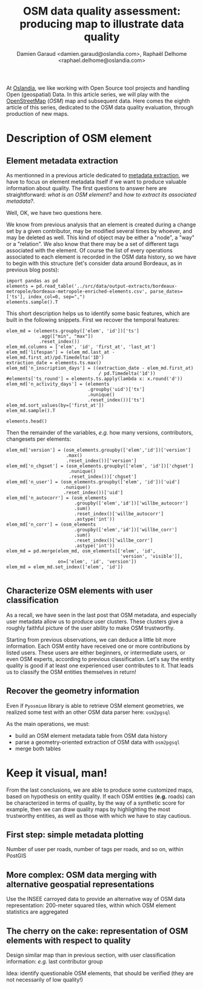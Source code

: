 #+TITLE: OSM data quality assessment: producing map to illustrate data quality
#+AUTHOR: Damien Garaud <damien.garaud@oslandia.com>, Raphaël Delhome <raphael.delhome@oslandia.com>

# Common introduction for articles of the OSM-data-quality series
At [[http://oslandia.com/][Oslandia]], we like working with Open Source tool projects and handling Open
(geospatial) Data. In this article series, we will play with the [[https://www.openstreetmap.org/][OpenStreetMap]]
(/OSM/) map and subsequent data. Here comes the eighth article of this series,
dedicated to the OSM data quality evaluation, through production of new maps.

* Description of OSM element

** Element metadata extraction

As mentionned in a previous article dedicated to [[http://oslandia.com/en/2017/07/24/osm-metadata-description-the-data-behind-the-data/][metadata extraction]], we have
to focus on element metadata itself if we want to produce valuable information
about quality. The first questions to answer here are straightforward: /what is
an OSM element?/ and /how to extract its associated metadata?/.

Well, OK, we have two questions here.

We know from previous analysis that an element is created during a change set
by a given contributor, may be modified several times by whoever, and may be
deleted as well. This kind of object may be either a "node", a "way" or a
"relation". We also know that there may be a set of different tags associated
with the element. Of course the list of every operations associated to each
element is recorded in the OSM data history, so we have to begin with this
structure (let's consider data around Bordeaux, as in previous blog posts):

#+BEGIN_SRC ipython :session osm
import pandas as pd
elements = pd.read_table('../src/data/output-extracts/bordeaux-metropole/bordeaux-metropole-enriched-elements.csv', parse_dates=['ts'], index_col=0, sep=",")
elements.sample().T
#+END_SRC

#+RESULTS:
#+begin_example
                              923311
elem                            node
id                        1667029828
version                            1
visible                         True
ts               2012-03-09 00:00:00
uid                           219843
chgset                      10918216
first_uid                     219843
vmax                               1
last_uid                      219843
available                       True
open                            True
init                            True
up_to_date                      True
created                         True
willbe_corr                    False
willbe_autocorr                False
nextmodif_in                     NaN
nextcorr_in             -9.22337e+18
nextauto_in             -9.22337e+18
#+end_example

This short description helps us to identify some basic features, which are
built in the following snippets. First we recover the temporal features:

#+BEGIN_SRC ipython :session osm
elem_md = (elements.groupby(['elem', 'id'])['ts']
            .agg(["min", "max"])
            .reset_index())
elem_md.columns = ['elem', 'id', 'first_at', 'last_at']
elem_md['lifespan'] = (elem_md.last_at - elem_md.first_at)/pd.Timedelta('1D')
extraction_date = elements.ts.max()
elem_md['n_inscription_days'] = ((extraction_date - elem_md.first_at)
                                  / pd.Timedelta('1d'))
#elements['ts_round'] = elements.ts.apply(lambda x: x.round('d'))
elem_md['n_activity_days'] = (elements
                              .groupby('uid')['ts']
                              .nunique()
                              .reset_index())['ts']
elem_md.sort_values(by=['first_at'])
elem_md.sample().T
#+END_SRC

#+RESULTS:
:                                 1609498
: elem                               node
: id                           1841935578
: first_at            2012-07-28 00:00:00
: last_at             2012-07-28 00:00:00
: lifespan                              0
: n_inscription_days                 1667
: n_activity_days                     NaN

#+BEGIN_SRC ipython :session osm
elements.head()
#+END_SRC

#+RESULTS:
#+begin_example
   elem        id  version  visible         ts    uid  chgset  first_uid  \
0  node  21457126        2    False 2008-01-17  24281  653744      24281   
1  node  21457126        3    False 2008-01-17  24281  653744      24281   
2  node  21457126        4    False 2008-01-17  24281  653744      24281   
3  node  21457126        5    False 2008-01-17  24281  653744      24281   
4  node  21457126        6    False 2008-01-17  24281  653744      24281   

   vmax  last_uid    ...       open   init  up_to_date  created  willbe_corr  \
0    48     24281    ...      False   True       False     True        False   
1    48     24281    ...      False  False       False     True        False   
2    48     24281    ...      False  False       False     True        False   
3    48     24281    ...      False  False       False     True        False   
4    48     24281    ...      False  False       False     True        False   

   willbe_autocorr  nextmodif_in   nextcorr_in  nextauto_in   ts_round  
0             True           0.0 -9.223372e+18          0.0 2008-01-17  
1             True           0.0 -9.223372e+18          0.0 2008-01-17  
2             True           0.0 -9.223372e+18          0.0 2008-01-17  
3             True           0.0 -9.223372e+18          0.0 2008-01-17  
4             True           0.0 -9.223372e+18          0.0 2008-01-17  

[5 rows x 21 columns]
#+end_example

Then the remainder of the variables, /e.g./ how many versions, contributors,
changesets per elements:

#+BEGIN_SRC ipython :session osm
    elem_md['version'] = (osm_elements.groupby(['elem','id'])['version']
                          .max()
                          .reset_index())['version']
    elem_md['n_chgset'] = (osm_elements.groupby(['elem', 'id'])['chgset']
                           .nunique()
                           .reset_index())['chgset']
    elem_md['n_user'] = (osm_elements.groupby(['elem', 'id'])['uid']
                         .nunique()
                         .reset_index())['uid']
    elem_md['n_autocorr'] = (osm_elements
                             .groupby(['elem','id'])['willbe_autocorr']
                             .sum()
                             .reset_index()['willbe_autocorr']
                             .astype('int'))
    elem_md['n_corr'] = (osm_elements
                             .groupby(['elem','id'])['willbe_corr']
                             .sum()
                             .reset_index()['willbe_corr']
                             .astype('int'))
    elem_md = pd.merge(elem_md, osm_elements[['elem', 'id',
                                              'version', 'visible']],
                       on=['elem', 'id', 'version'])
    elem_md = elem_md.set_index(['elem', 'id'])

#+END_SRC

** Characterize OSM elements with user classification

As a recall, we have seen in the last post that OSM metadata, and especially
user metadata allow us to produce user clusters. These clusters give a roughly
faithful picture of the user ability to make OSM trustworthy.

Starting from previous observations, we can deduce a little bit more
information. Each OSM entity have received one or more contributions by listed
users. These users are either beginners, or intermediate users, or even OSM
experts, according to previous classification. Let's say the entity quality is
good if at least one experienced user contributes to it. That leads us to
classify the OSM entities themselves in return!

** Recover the geometry information

Even if =Pyosmium= library is able to retrieve OSM element geometries, we
realized some test with an other OSM data parser here: =osm2pgsql=

As the main operations, we must:
- build an OSM element metadata table from OSM data history
- parse a geometry-oriented extraction of OSM data with =osm2pgsql=
- merge both tables

* Keep it visual, man!

From the last conclusions, we are able to produce some customized maps, based
on hypothesis on entity quality. If each OSM entities (*e.g.* roads) can be
characterized in terms of quality, by the way of a synthetic score for example,
then we can draw quality maps by highlighting the most trustworthy entities, as
well as those with which we have to stay cautious.

** First step: simple metadata plotting

Number of user per roads, number of tags per roads, and so on, within PostGIS

** More complex: OSM data merging with alternative geospatial representations

Use the INSEE carroyed data to provide an alternative way of OSM data
representation: 200-meter squared tiles, within which OSM element statistics
are aggregated

** The cherry on the cake: representation of OSM elements with respect to quality

Design similar map than in previous section, with user classification
information: /e.g./ last contributor group

Idea: identify questionable OSM elements, that should be verified (they are not
necessarily of low quality!)
